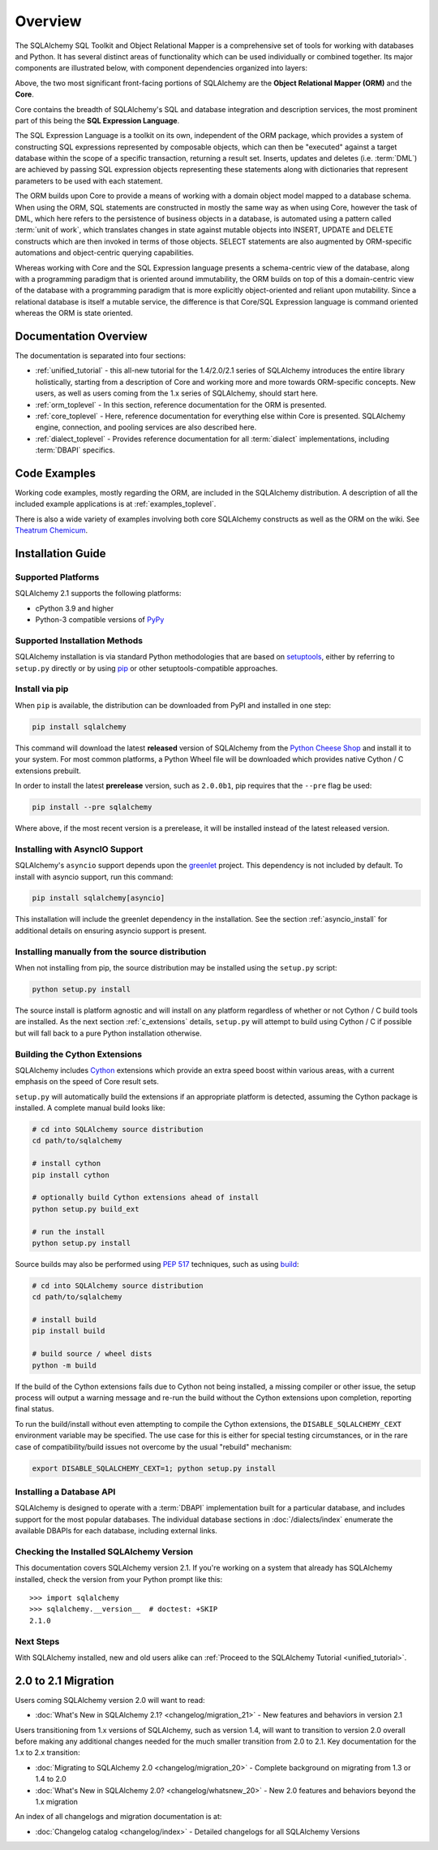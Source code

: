 .. _overview_toplevel:
.. _overview:

========
Overview
========

The SQLAlchemy SQL Toolkit and Object Relational Mapper
is a comprehensive set of tools for working with
databases and Python. It has several distinct areas of
functionality which can be used individually or combined
together. Its major components are illustrated below,
with component dependencies organized into layers:

.. image:: sqla_arch_small.png

Above, the two most significant front-facing portions of
SQLAlchemy are the **Object Relational Mapper (ORM)** and the
**Core**.

Core contains the breadth of SQLAlchemy's SQL and database
integration and description services, the most prominent part of this
being the **SQL Expression Language**.

The SQL Expression Language is a toolkit on its own, independent of the ORM
package, which provides a system of constructing SQL expressions represented by
composable objects, which can then be "executed" against a target database
within the scope of a specific transaction, returning a result set.
Inserts, updates and deletes (i.e. :term:`DML`) are achieved by passing
SQL expression objects representing these statements along with dictionaries
that represent parameters to be used with each statement.

The ORM builds upon Core to provide a means of working with a domain object
model mapped to a database schema. When using the ORM, SQL statements are
constructed in mostly the same way as when using Core, however the task of DML,
which here refers to the persistence of business objects in a database, is
automated using a pattern called :term:`unit of work`, which translates changes
in state against mutable objects into INSERT, UPDATE and DELETE constructs
which are then invoked in terms of those objects. SELECT statements are also
augmented by ORM-specific automations and object-centric querying capabilities.

Whereas working with Core and the SQL Expression language presents a
schema-centric view of the database, along with a programming paradigm that is
oriented around immutability, the ORM builds on top of this a domain-centric
view of the database with a programming paradigm that is more explicitly
object-oriented and reliant upon mutability.  Since a relational database is
itself a mutable service, the difference is that Core/SQL Expression language
is command oriented whereas the ORM is state oriented.


.. _doc_overview:

Documentation Overview
======================

The documentation is separated into four sections:

* :ref:`unified_tutorial` - this all-new tutorial for the 1.4/2.0/2.1 series of
  SQLAlchemy introduces the entire library holistically, starting from a
  description of Core and working more and more towards ORM-specific concepts.
  New users, as well as users coming from the 1.x series of
  SQLAlchemy, should start here.

* :ref:`orm_toplevel` - In this section, reference documentation for the ORM is
  presented.

* :ref:`core_toplevel` - Here, reference documentation for
  everything else within Core is presented. SQLAlchemy engine, connection, and
  pooling services are also described here.

* :ref:`dialect_toplevel` - Provides reference documentation
  for all :term:`dialect` implementations, including :term:`DBAPI` specifics.





Code Examples
=============

Working code examples, mostly regarding the ORM, are included in the
SQLAlchemy distribution. A description of all the included example
applications is at :ref:`examples_toplevel`.

There is also a wide variety of examples involving both core SQLAlchemy
constructs as well as the ORM on the wiki.  See
`Theatrum Chemicum <https://www.sqlalchemy.org/trac/wiki/UsageRecipes>`_.

.. _installation:

Installation Guide
==================

Supported Platforms
-------------------

SQLAlchemy 2.1 supports the following platforms:

* cPython 3.9 and higher
* Python-3 compatible versions of `PyPy <http://pypy.org/>`_

.. versionchanged:: 2.1
   SQLAlchemy now targets Python 3.9 and above.


Supported Installation Methods
-------------------------------

SQLAlchemy installation is via standard Python methodologies that are
based on `setuptools <https://pypi.org/project/setuptools/>`_, either
by referring to ``setup.py`` directly or by using
`pip <https://pypi.org/project/pip/>`_ or other setuptools-compatible
approaches.

Install via pip
---------------

When ``pip`` is available, the distribution can be
downloaded from PyPI and installed in one step:

.. sourcecode:: text

    pip install sqlalchemy

This command will download the latest **released** version of SQLAlchemy from
the `Python Cheese Shop <https://pypi.org/project/SQLAlchemy>`_ and install it
to your system. For most common platforms, a Python Wheel file will be
downloaded which provides native Cython / C extensions prebuilt.

In order to install the latest **prerelease** version, such as ``2.0.0b1``,
pip requires that the ``--pre`` flag be used:

.. sourcecode:: text

    pip install --pre sqlalchemy

Where above, if the most recent version is a prerelease, it will be installed
instead of the latest released version.

Installing with AsyncIO Support
-------------------------------

SQLAlchemy's ``asyncio`` support depends upon the
`greenlet <https://pypi.org/project/greenlet/>`_ project.    This dependency
is not included by default.   To install with asyncio support, run this command:

.. sourcecode:: text

    pip install sqlalchemy[asyncio]

This installation will include the greenlet dependency in the installation.
See the section :ref:`asyncio_install` for
additional details on ensuring asyncio support is present.

.. versionchanged:: 2.1  SQLAlchemy no longer installs the "greenlet"
   dependency by default; use the ``sqlalchemy[asyncio]`` pip target to
   install.


Installing manually from the source distribution
-------------------------------------------------

When not installing from pip, the source distribution may be installed
using the ``setup.py`` script:

.. sourcecode:: text

    python setup.py install

The source install is platform agnostic and will install on any platform
regardless of whether or not Cython / C build tools are installed. As the next
section :ref:`c_extensions` details, ``setup.py`` will attempt to build using
Cython / C if possible but will fall back to a pure Python installation
otherwise.

.. _c_extensions:

Building the Cython Extensions
----------------------------------

SQLAlchemy includes Cython_ extensions which provide an extra speed boost
within various areas, with a current emphasis on the speed of Core result sets.

.. versionchanged:: 2.0  The SQLAlchemy C extensions have been rewritten
   using Cython.

``setup.py`` will automatically build the extensions if an appropriate platform
is detected, assuming the Cython package is installed.  A complete manual
build looks like:

.. sourcecode:: text

    # cd into SQLAlchemy source distribution
    cd path/to/sqlalchemy

    # install cython
    pip install cython

    # optionally build Cython extensions ahead of install
    python setup.py build_ext

    # run the install
    python setup.py install

Source builds may also be performed using :pep:`517` techniques, such as
using build_:

.. sourcecode:: text

    # cd into SQLAlchemy source distribution
    cd path/to/sqlalchemy

    # install build
    pip install build

    # build source / wheel dists
    python -m build

If the build of the Cython extensions fails due to Cython not being installed,
a missing compiler or other issue, the setup process will output a warning
message and re-run the build without the Cython extensions upon completion,
reporting final status.

To run the build/install without even attempting to compile the Cython
extensions, the ``DISABLE_SQLALCHEMY_CEXT`` environment variable may be
specified. The use case for this is either for special testing circumstances,
or in the rare case of compatibility/build issues not overcome by the usual
"rebuild" mechanism:

.. sourcecode:: text

  export DISABLE_SQLALCHEMY_CEXT=1; python setup.py install


.. _Cython: https://cython.org/

.. _build: https://pypi.org/project/build/


Installing a Database API
----------------------------------

SQLAlchemy is designed to operate with a :term:`DBAPI` implementation built for a
particular database, and includes support for the most popular databases.
The individual database sections in :doc:`/dialects/index` enumerate
the available DBAPIs for each database, including external links.

Checking the Installed SQLAlchemy Version
------------------------------------------

This documentation covers SQLAlchemy version 2.1. If you're working on a
system that already has SQLAlchemy installed, check the version from your
Python prompt like this::

     >>> import sqlalchemy
     >>> sqlalchemy.__version__  # doctest: +SKIP
     2.1.0

Next Steps
----------

With SQLAlchemy installed, new and old users alike can
:ref:`Proceed to the SQLAlchemy Tutorial <unified_tutorial>`.

.. _migration:

2.0 to 2.1 Migration
=====================

Users coming SQLAlchemy version 2.0 will want to read:

* :doc:`What's New in SQLAlchemy 2.1? <changelog/migration_21>` - New features and behaviors in version 2.1

Users transitioning from 1.x versions of SQLAlchemy, such as version 1.4, will want to
transition to version 2.0 overall before making any additional changes needed for
the much smaller transition from 2.0 to 2.1.   Key documentation for the 1.x to 2.x
transition:

* :doc:`Migrating to SQLAlchemy 2.0 <changelog/migration_20>` - Complete background on migrating from 1.3 or 1.4 to 2.0
* :doc:`What's New in SQLAlchemy 2.0? <changelog/whatsnew_20>` - New 2.0 features and behaviors beyond the 1.x migration

An index of all changelogs and migration documentation is at:

* :doc:`Changelog catalog <changelog/index>` - Detailed changelogs for all SQLAlchemy Versions
